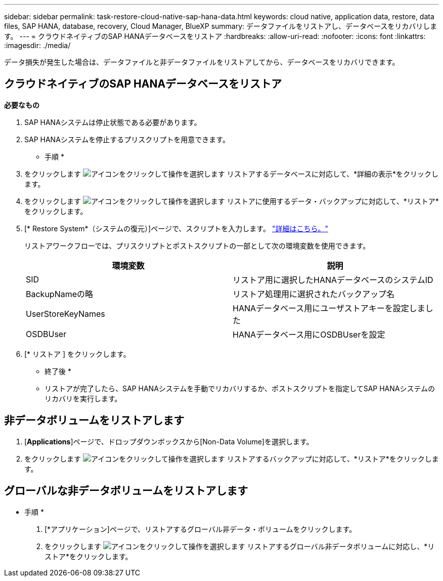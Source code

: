 ---
sidebar: sidebar 
permalink: task-restore-cloud-native-sap-hana-data.html 
keywords: cloud native, application data, restore, data files, SAP HANA, database, recovery, Cloud Manager, BlueXP 
summary: データファイルをリストアし、データベースをリカバリします。 
---
= クラウドネイティブのSAP HANAデータベースをリストア
:hardbreaks:
:allow-uri-read: 
:nofooter: 
:icons: font
:linkattrs: 
:imagesdir: ./media/


[role="lead"]
データ損失が発生した場合は、データファイルと非データファイルをリストアしてから、データベースをリカバリできます。



== クラウドネイティブのSAP HANAデータベースをリストア

*必要なもの*

. SAP HANAシステムは停止状態である必要があります。
. SAP HANAシステムを停止するプリスクリプトを用意できます。


* 手順 *

. をクリックします image:icon-action.png["アイコンをクリックして操作を選択します"] リストアするデータベースに対応して、*詳細の表示*をクリックします。
. をクリックします image:icon-action.png["アイコンをクリックして操作を選択します"] リストアに使用するデータ・バックアップに対応して、*リストア*をクリックします。
. [* Restore System*（システムの復元）]ページで、スクリプトを入力します。 link:task-backup-cloud-native-sap-hana-data.html#prescripts-and-postscripts["詳細はこちら。"]
+
リストアワークフローでは、プリスクリプトとポストスクリプトの一部として次の環境変数を使用できます。

+
|===
| 環境変数 | 説明 


 a| 
SID
 a| 
リストア用に選択したHANAデータベースのシステムID



 a| 
BackupNameの略
 a| 
リストア処理用に選択されたバックアップ名



 a| 
UserStoreKeyNames
 a| 
HANAデータベース用にユーザストアキーを設定しました



 a| 
OSDBUser
 a| 
HANAデータベース用にOSDBUserを設定

|===
. [* リストア ] をクリックします。


* 終了後 *

* リストアが完了したら、SAP HANAシステムを手動でリカバリするか、ポストスクリプトを指定してSAP HANAシステムのリカバリを実行します。




== 非データボリュームをリストアします

. [*Applications*]ページで、ドロップダウンボックスから[Non-Data Volume]を選択します。
. をクリックします image:icon-action.png["アイコンをクリックして操作を選択します"] リストアするバックアップに対応して、*リストア*をクリックします。




== グローバルな非データボリュームをリストアします

* 手順 *

. [*アプリケーション]ページで、リストアするグローバル非データ・ボリュームをクリックします。
. をクリックします image:icon-action.png["アイコンをクリックして操作を選択します"] リストアするグローバル非データボリュームに対応し、*リストア*をクリックします。

